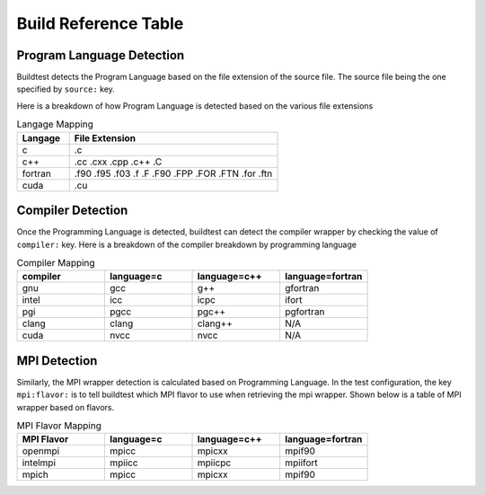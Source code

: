 Build Reference Table
========================

Program Language Detection
----------------------------

Buildtest detects the Program Language based on the file extension of the source
file. The source file being the one specified by ``source:`` key.

Here is a breakdown of  how Program Language is detected based on the various file
extensions

.. csv-table:: Langage Mapping
    :header: "Langage", "File Extension"
    :widths: 20,80

    "c", ".c"
    "c++", ".cc .cxx .cpp .c++ .C"
    "fortran", ".f90 .f95 .f03 .f .F .F90 .FPP .FOR .FTN .for .ftn"
    "cuda", ".cu"

Compiler Detection
--------------------

Once the Programming Language is detected, buildtest can detect the compiler wrapper
by checking the value of ``compiler:`` key. Here is a breakdown of the compiler breakdown
by programming language

.. csv-table:: Compiler Mapping
    :header: "compiler", "language=c", "language=c++", "language=fortran"
    :widths: 20,20,20,20

    "gnu", "gcc", "g++", "gfortran"
    "intel", "icc", "icpc", "ifort"
    "pgi", "pgcc", "pgc++", "pgfortran"
    "clang", "clang", "clang++", "N/A"
    "cuda", "nvcc", "nvcc", "N/A"

MPI Detection
--------------------

Similarly, the MPI wrapper detection is calculated based on Programming Language. In the
test configuration, the key ``mpi:flavor:`` is to tell buildtest which MPI flavor to use
when retrieving the mpi wrapper. Shown below is a table of MPI wrapper based on flavors.


.. csv-table:: MPI Flavor Mapping
    :header: "MPI Flavor", "language=c", "language=c++", "language=fortran"
    :widths: 20,20,20,20

    "openmpi", "mpicc", "mpicxx", "mpif90"
    "intelmpi", "mpiicc", "mpiicpc", "mpiifort"
    "mpich", "mpicc", "mpicxx", "mpif90"


